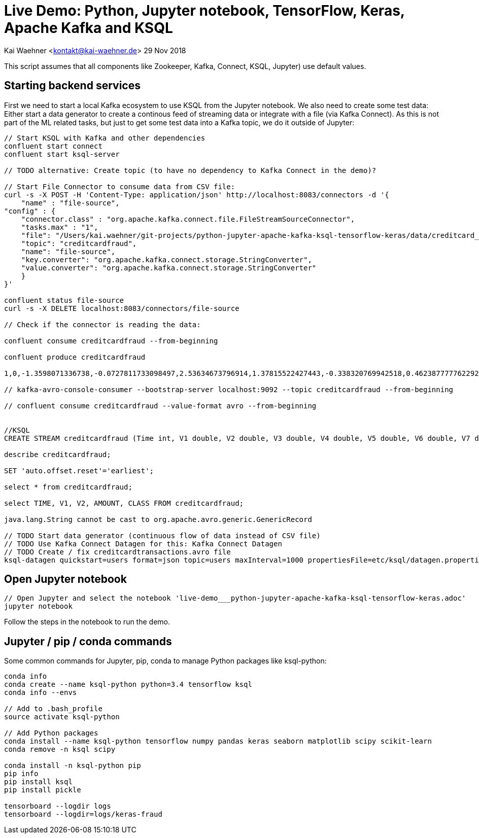 = Live Demo: Python, Jupyter notebook, TensorFlow, Keras, Apache Kafka and KSQL

Kai Waehner <kontakt@kai-waehner.de>
29 Nov 2018

This script assumes that all components like Zookeeper, Kafka, Connect, KSQL, Jupyter) use default values.

== Starting backend services

First we need to start a local Kafka ecosystem to use KSQL from the Jupyter notebook. We also need to create some test data:
Either start a data generator to create a continous feed of streaming data or integrate with a file (via Kafka Connect). As this is not part of the ML related tasks, but just to get some test data into a Kafka topic, we do it outside of Jupyter:

[source,bash]
----
// Start KSQL with Kafka and other dependencies
confluent start connect
confluent start ksql-server

// TODO alternative: Create topic (to have no dependency to Kafka Connect in the demo)?

// Start File Connector to consume data from CSV file:
curl -s -X POST -H 'Content-Type: application/json' http://localhost:8083/connectors -d '{
    "name" : "file-source",
"config" : {
    "connector.class" : "org.apache.kafka.connect.file.FileStreamSourceConnector",
    "tasks.max" : "1",
    "file": "/Users/kai.waehner/git-projects/python-jupyter-apache-kafka-ksql-tensorflow-keras/data/creditcard_small.csv",
    "topic": "creditcardfraud",
    "name": "file-source",
    "key.converter": "org.apache.kafka.connect.storage.StringConverter",
    "value.converter": "org.apache.kafka.connect.storage.StringConverter"
    }
}'

confluent status file-source
curl -s -X DELETE localhost:8083/connectors/file-source

// Check if the connector is reading the data:

confluent consume creditcardfraud --from-beginning

confluent produce creditcardfraud

1,0,-1.3598071336738,-0.0727811733098497,2.53634673796914,1.37815522427443,-0.338320769942518,0.462387777762292,0.239598554061257,0.0986979012610507,0.363786969611213,0.0907941719789316,-0.551599533260813,-0.617800855762348,-0.991389847235408,-0.311169353699879,1.46817697209427,-0.470400525259478,0.207971241929242,0.0257905801985591,0.403992960255733,0.251412098239705,-0.018306777944153,0.277837575558899,-0.110473910188767,0.0669280749146731,0.128539358273528,-0.189114843888824,0.133558376740387,-0.0210530534538215,149.62,"0"

// kafka-avro-console-consumer --bootstrap-server localhost:9092 --topic creditcardfraud --from-beginning

// confluent consume creditcardfraud --value-format avro --from-beginning


//KSQL
CREATE STREAM creditcardfraud (Time int, V1 double, V2 double, V3 double, V4 double, V5 double, V6 double, V7 double, V8 double, V9 double, V10 double, V11 double, V12 double, V13 double, V14 double, V15 double, V16 double, V17 double, V18 double, V19 double, V20 double, V21 double, V22 double, V23 double, V24 double, V25 double, V26 double, V27 double, V28 double, Amount double, Class string) WITH (kafka_topic='creditcardfraud', value_format='DELIMITED');

describe creditcardfraud;

SET 'auto.offset.reset'='earliest';

select * from creditcardfraud;

select TIME, V1, V2, AMOUNT, CLASS FROM creditcardfraud;

java.lang.String cannot be cast to org.apache.avro.generic.GenericRecord

// TODO Start data generator (continuous flow of data instead of CSV file) 
// TODO Use Kafka Connect Datagen for this: Kafka Connect Datagen
// TODO Create / fix creditcardtransactions.avro file
ksql-datagen quickstart=users format=json topic=users maxInterval=1000 propertiesFile=etc/ksql/datagen.properties
----

== Open Jupyter notebook

[source,bash]
----
// Open Jupyter and select the notebook 'live-demo___python-jupyter-apache-kafka-ksql-tensorflow-keras.adoc'
jupyter notebook
----

Follow the steps in the notebook to run the demo.


== Jupyter / pip / conda commands

Some common commands for Jupyter, pip, conda to manage Python packages like ksql-python:

[source,bash]
----


conda info
conda create --name ksql-python python=3.4 tensorflow ksql
conda info --envs

// Add to .bash_profile
source activate ksql-python

// Add Python packages
conda install --name ksql-python tensorflow numpy pandas keras seaborn matplotlib scipy scikit-learn
conda remove -n ksql scipy

conda install -n ksql-python pip
pip info
pip install ksql 
pip install pickle 

tensorboard --logdir logs
tensorboard --logdir=logs/keras-fraud
----




